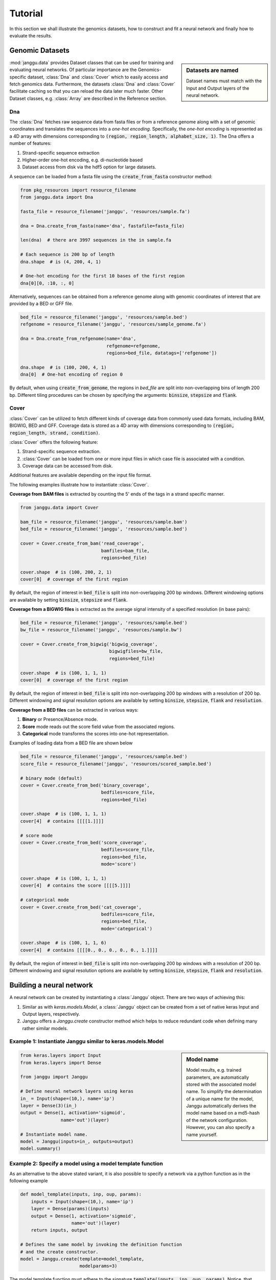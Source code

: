 =========
Tutorial
=========

In this section we shall illustrate the genomics datasets,
how to construct and fit a neural network and finally
how to evaluate the results.


Genomic Datasets
----------------------------------
.. sidebar:: Datasets are named

   Dataset names must match with the Input and Output layers of the neural
   network.


:mod:`janggu.data` provides Dataset classes that can be used for
training and evaluating neural networks.
Of particular importance are the Genomics-specific dataset,
:class:`Dna` and :class:`Cover` which
to easily access and fetch genomics data.
Furthermore, the datasets :class:`Dna` and :class:`Cover` facilitate
caching so that you can reload the data later much faster.
Other Dataset classes, e.g. :class:`Array` are described in the Reference section.


Dna
^^^^^^^^^^
The :class:`Dna` fetches raw sequence data from
fasta files or from a reference genome along with a set of
genomic coordinates
and translates the sequences into a *one-hot encoding*. Specifically,
the *one-hot encoding* is represented as a
4D array with dimensions corresponding
to :code:`(region, region_length, alphabet_size, 1)`.
The Dna offers a number of features:

1. Strand-specific sequence extraction
2. Higher-order one-hot encoding, e.g. di-nucleotide based
3. Dataset access from disk via the hdf5 option for large datasets.

A sequence can be loaded from a fasta file using
the :code:`create_from_fasta` constructor method:

.. code-block:: python

   from pkg_resources import resource_filename
   from janggu.data import Dna

   fasta_file = resource_filename('janggu', 'resources/sample.fa')

   dna = Dna.create_from_fasta(name='dna', fastafile=fasta_file)

   len(dna)  # there are 3997 sequences in the in sample.fa

   # Each sequence is 200 bp of length
   dna.shape  # is (4, 200, 4, 1)

   # One-hot encoding for the first 10 bases of the first region
   dna[0][0, :10, :, 0]

Alternatively, sequences can be obtained from a reference genome along with
genomic coordinates of interest that are provided by a BED or GFF file.

.. code-block:: python

   bed_file = resource_filename('janggu', 'resources/sample.bed')
   refgenome = resource_filename('janggu', 'resources/sample_genome.fa')

   dna = Dna.create_from_refgenome(name='dna',
                                   refgenome=refgenome,
                                   regions=bed_file, datatags=['refgenome'])

   dna.shape  # is (100, 200, 4, 1)
   dna[0]  # One-hot encoding of region 0


By default, when using :code:`create_from_genome`, the regions
in *bed_file* are split into non-overlapping bins of length 200 bp.
Different tiling procedures can be chosen by specifying
the arguments: :code:`binsize`, :code:`stepsize` and
:code:`flank`.


Cover
^^^^^^^^^^^^^^^
:class:`Cover` can be utilized to fetch different kinds of
coverage data from commonly used data formats, including BAM, BIGWIG, BED and GFF.
Coverage data is stored as a 4D array with dimensions corresponding
to :code:`(region, region_length, strand, condition)`.

:class:`Cover` offers the following feature:

1. Strand-specific sequence extraction.
2. :class:`Cover` can be loaded from one or more input files in which case file is associated with a condition.
3. Coverage data can be accessed from disk.

Additional features are available depending on the input file format.

The following examples illustrate how to instantiate :class:`Cover`.

**Coverage from BAM files** is extracted by counting the 5' ends of the tags
in a strand specific manner.

.. code:: python

   from janggu.data import Cover

   bam_file = resource_filename('janggu', 'resources/sample.bam')
   bed_file = resource_filename('janggu', 'resources/sample.bed')

   cover = Cover.create_from_bam('read_coverage',
                                 bamfiles=bam_file,
                                 regions=bed_file)

   cover.shape  # is (100, 200, 2, 1)
   cover[0]  # coverage of the first region

By default, the region of interest in :code:`bed_file` is split
into non-overlapping 200 bp windows. Different windowing options are available
by setting :code:`binsize`, :code:`stepsize` and :code:`flank`.

**Coverage from a BIGWIG files** is extracted as the average signal intensity
of a specified resolution (in base pairs):

.. code-block:: python

   bed_file = resource_filename('janggu', 'resources/sample.bed')
   bw_file = resource_filename('janggu', 'resources/sample.bw')

   cover = Cover.create_from_bigwig('bigwig_coverage',
                                    bigwigfiles=bw_file,
                                    regions=bed_file)

   cover.shape  # is (100, 1, 1, 1)
   cover[0]  # coverage of the first region

By default, the region of interest in :code:`bed_file` is split
into non-overlapping 200 bp windows with a resolution of 200 bp.
Different windowing and signal resolution options are available
by setting :code:`binsize`, :code:`stepsize`, :code:`flank` and :code:`resolution`.


**Coverage from a BED files** can be extracted in various ways:

1. **Binary** or Presence/Absence mode.
2. **Score** mode reads out the score field value from the associated regions.
3. **Categorical** mode transforms the scores into one-hot representation.

Examples of loading data from a BED file are shown below

.. code-block:: python

   bed_file = resource_filename('janggu', 'resources/sample.bed')
   score_file = resource_filename('janggu', 'resources/scored_sample.bed')

   # binary mode (default)
   cover = Cover.create_from_bed('binary_coverage',
                                 bedfiles=score_file,
                                 regions=bed_file)

   cover.shape  # is (100, 1, 1, 1)
   cover[4]  # contains [[[[1.]]]]

   # score mode
   cover = Cover.create_from_bed('score_coverage',
                                 bedfiles=score_file,
                                 regions=bed_file,
                                 mode='score')

   cover.shape  # is (100, 1, 1, 1)
   cover[4]  # contains the score [[[[5.]]]]

   # categorical mode
   cover = Cover.create_from_bed('cat_coverage',
                                 bedfiles=score_file,
                                 regions=bed_file,
                                 mode='categorical')

   cover.shape  # is (100, 1, 1, 6)
   cover[4]  # contains [[[[0., 0., 0., 0., 0., 1.]]]]

By default, the region of interest in :code:`bed_file` is split
into non-overlapping 200 bp windows with a resolution of 200 bp.
Different windowing and signal resolution options are available
by setting :code:`binsize`, :code:`stepsize`, :code:`flank` and :code:`resolution`.



Building a neural network
-------------------------
A neural network can be created by instantiating a :class:`Janggu` object.
There are two ways of achieving this:

1. Similar as with `keras.models.Model`, a :class:`Janggu` object can be created from a set of native keras Input and Output layers, respectively.
2. Janggu offers a `Janggu.create` constructor method which helps to reduce redundant code when defining many rather similar models.


Example 1: Instantiate Janggu similar to keras.models.Model
^^^^^^^^^^^^^^^^^^^^^^^^^^^^^^^^^^^^^^^^^^^^^^^^^^^^^^^^^^^^

.. sidebar:: **Model name**

   Model results,
   e.g. trained parameters, are automatically stored with the associated model name. To simplify the determination of a unique name for the model, Janggu automatically derives the model name based on a md5-hash of the network configuration. However, you can also specify a name yourself.


.. code-block:: python

  from keras.layers import Input
  from keras.layers import Dense

  from janggu import Janggu

  # Define neural network layers using keras
  in_ = Input(shape=(10,), name='ip')
  layer = Dense(3)(in_)
  output = Dense(1, activation='sigmoid',
                 name='out')(layer)

  # Instantiate model name.
  model = Janggu(inputs=in_, outputs=output)
  model.summary()



Example 2: Specify a model using a model template function
^^^^^^^^^^^^^^^^^^^^^^^^^^^^^^^^^^^^^^^^^^^^^^^^^^^^^^^^^^^^^
As an alternative to the above stated variant, it is also possible to specify
a network via a python function as in the following example

.. code-block:: python

   def model_template(inputs, inp, oup, params):
       inputs = Input(shape=(10,), name='ip')
       layer = Dense(params)(inputs)
       output = Dense(1, activation='sigmoid',
                      name='out')(layer)
       return inputs, output

   # Defines the same model by invoking the definition function
   # and the create constructor.
   model = Janggu.create(template=model_template,
                         modelparams=3)

The model template function must adhere to the
signature :code:`template(inputs, inp, oup, params)`.
Notice, that :code:`modelparams=3` gets passed on to :code:`params`
upon model creation. This allows to parametrize the network
and reduces code redundancy.


Example 3: Automatic Input and Output layer extension
^^^^^^^^^^^^^^^^^^^^^^^^^^^^^^^^^^^^^^^^^^^^^^^^^^^^^^^^^^^^^
A second benefit to invoke :code:`Janggu.create` is that it can automatically
determine and append appropriate Input and Output layers to the network.
This means, only the network body remains to be defined.

.. code-block:: python

    import numpy as np
    from janggu import inputlayer, outputdense
    from janggu.data import Array

    # Some random data
    DATA = Array('ip', np.random.random((1000, 10)))
    LABELS = Array('out', np.random.randint(2, size=(1000, 1)))

    # inputlayer and outputdense automatically
    # extract dataset shapes and extend the
    # Input and Output layers appropriately.
    # That is, only the model body needs to be specified.
    @inputlayer
    @outputdense('sigmoid')
    def model_body_template(inputs, inp, oup, params):
        with inputs.use('ip') as layer:
            # the with block allows
            # for easy access of a specific named input.
            output = Dense(params)(layer)
        return inputs, output

    # create the model.
    model = Janggu.create(template=test_inferred_model,
                          modelparams=3,
                          inputs=DATA, outputs=LABELS)
    model.summary()

As is illustrated by the example, automatic Input and Output layer determination
can be achieved by using the decorators :code:`inputlayer` and/or
:code:`outputdense` which extract the layer dimensions from the
provided input and output Datasets in the create constructor.


Fit a neural network on DNA sequences
-------------------------------------
In the previous sections, we learned how to acquire data and
how to instantiate neural networks. Now let's
create and fit a simple convolutional neural network that learns
to discriminate between two classes of sequences. In the following example
the sample sequences are of length 200 bp each. `sample.fa` contains Oct4 CHip-seq
peaks and sample2.fa contains Mafk CHip-seq peaks. We shall use a simple
convolutional neural network with 30 filters of length 21 bp to learn
the sequence features that discriminate the two sets of sequences:

.. code:: python

   from keras.layers import Conv2D
   from keras.layers import AveragePooling2D
   from janggu import inputlayer
   from janggu import outputconv

   # load the dataset
   SAMPLE_1 = resource_filename('janggu', 'resources/', 'sample.fa')
   SAMPLE_2 = resource_filename('janggu', 'resources/', 'sample2.fa')

   DNA = Dna.create_from_fasta('dna', fastafile=[SAMPLE_1, SAMPLE_2],
                               order=args.order)

   # helper function returns the number of sequences
   def nseqs(filename):
      return sum((1 for line in open(filename) if line[0] == '>'))

   Y = np.asarray([1 for line in range(nseqs(SAMPLE_1))] +
                  [0 for line in range(nseqs(SAMPLE_2))])
   LABELS = Array('y', Y, conditions=['TF-binding'])

   # 2. define a simple conv net with 30 filters of length 15 bp
   # and relu activation
   @inputlayer
   @outputconv('sigmoid')
   def _conv_net(inputs, inp, oup, params):
      with inputs.use('dna') as layer:
         layer_ = Conv2D(params[0], (params[1], layer.shape.as_list()[2]),
                         activation=params[2])(layer)
         output = AveragePooling2D(pool_size=(layer_.shape.as_list()[1], 1))(layer_)
      return inputs, output

   # 3. instantiate and compile the model
   model = Janggu.create(template=_conv_net,
                         modelparams=(30, 15, 'relu'),
                         inputs=DNA, outputs=LABELS)
   model.compile(optimizer='adadelta', loss='binary_crossentropy')

   # 4. fit the model
   model.fit(DNA, LABELS)

An illustration of the network architecture is depicted below.
Upon creation of the model a network depiction is
automatically produced in :code:`<results_root>/models` which is illustrated
below

.. image:: dna_peak.png
   :width: 70%
   :alt: Prediction from DNA to peaks
   :align: center

After the model has been trained, the model parameters and the
illustration of the architecture are stored in :code:`<results_root>/models`.
Furthermore, information about the model fitting, model and dataset dimensions
are written to :code:`<results_root>/logs`.


Evaluation through Scorer callbacks
------------------------------------

Finally, we would like to evaluate various aspects of the model performance
and investigate the predictions. This can be done by invoking

.. code-block:: python

   model.evaluate(DNA_TEST, LABELS_TEST)
   model.predict(DNA_TEST)

which resemble the familiar keras methods.
Janggu additinally offers a simple way to evaluate and export model results,
for example on independent test data.
To this end, objects of :code:`Scorer` can be created
and passed to
:code:`model.evaluate` and :code:`model.predict`.
This allows you to determine different performance metrics and/or
export the results in various ways, e.g. as tsv file, as plot or
as a BIGWIG file.

A :code:`Scorer` maintains a **name**, a **scoring function** and
an **exporter function**. The latter two dictate which score is evaluated
and how the results should be stored.

An example of using :code:`Scorer` to
evaluate the ROC curve and the area under the ROC curve (auROC)
and export it as plot and into a tsv file, respectively, is shown below

.. code:: python

   from sklearn.metrics import roc_auc_score
   from sklearn.metrics import roc_curve
   from janggu import Scorer
   from janggu.utils import export_tsv
   from janggu.utils import export_score_plot

   # create a scorer
   score_auroc = Scorer('auROC',
                        roc_auc_score,
                        exporter=export_tsv)
   score_roc = Scorer('ROC',
                        roc_curve,
                        exporter=export_score_plot)
   # determine the auROC
   model.evaluate(DNA, LABELS, callbacks=[score_auroc, score_roc])

After the evaluation, you will find :code:`auROC.tsv` and :code:`ROC.png`
in :code:`<results-root>/evaluation/<modelname>/`.

Similarly, you can use :code:`Scorer` to export the predictions
of the model. Below, the output predictions are exported in json format.

.. code:: python

   from janggu import Scorer
   from janggu import export_json

   # create scorer
   pred_scorer = Scorer('predict', exporter=export_json)

   # Evaluate predictions
   model.predict(DNA, callbacks=[pred_scorer])

Using the Scorer callback objects, a number of evaluations can
be run out of the box. For example, with different `sklearn.metrics`
and different exporter options. A list of available exporters
can be found in the Reference section.

Alternatively, you can also plug in custom functions

.. code:: python

   # computes the per-data point loss
   score_loss = Scorer('loss', lambda t, p: -t * numpy.log(p),
                            exporter=export_json)


Browse through the results
------------------------------------
Finally, after you have fitted and evaluated your results
you can browse through the results using the
the Dash-based Janggu web application.
To start the application server just run

::

   janggu -path <results-root>

Then you can inspect the outputs in a browser of your choice:

.. image:: janggu_example.png
   :width: 70%
   :alt: Prediction from DNA to peaks
   :align: center

